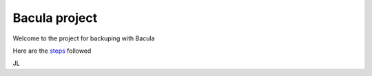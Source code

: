 Bacula project
==============

Welcome to the project for backuping with Bacula

Here are the `steps <docs/source/steps.rst>`_ followed

JL

